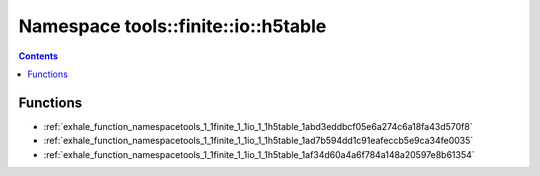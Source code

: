 
.. _namespace_tools__finite__io__h5table:

Namespace tools::finite::io::h5table
====================================


.. contents:: Contents
   :local:
   :backlinks: none





Functions
---------


- :ref:`exhale_function_namespacetools_1_1finite_1_1io_1_1h5table_1abd3eddbcf05e6a274c6a18fa43d570f8`

- :ref:`exhale_function_namespacetools_1_1finite_1_1io_1_1h5table_1ad7b594dd1c91eafeccb5e9ca34fe0035`

- :ref:`exhale_function_namespacetools_1_1finite_1_1io_1_1h5table_1af34d60a4a6f784a148a20597e8b61354`
